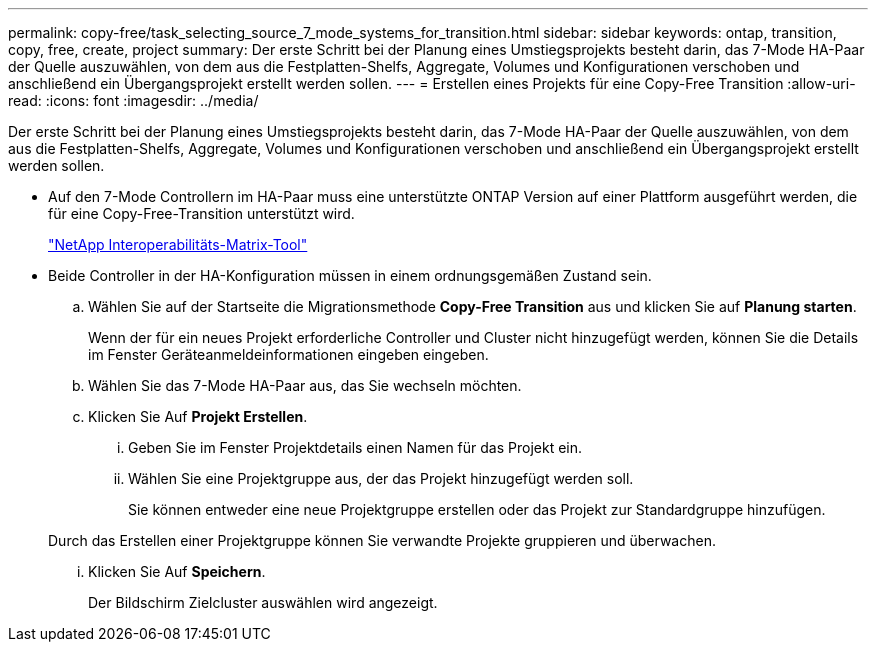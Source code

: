 ---
permalink: copy-free/task_selecting_source_7_mode_systems_for_transition.html 
sidebar: sidebar 
keywords: ontap, transition, copy, free, create, project 
summary: Der erste Schritt bei der Planung eines Umstiegsprojekts besteht darin, das 7-Mode HA-Paar der Quelle auszuwählen, von dem aus die Festplatten-Shelfs, Aggregate, Volumes und Konfigurationen verschoben und anschließend ein Übergangsprojekt erstellt werden sollen. 
---
= Erstellen eines Projekts für eine Copy-Free Transition
:allow-uri-read: 
:icons: font
:imagesdir: ../media/


[role="lead"]
Der erste Schritt bei der Planung eines Umstiegsprojekts besteht darin, das 7-Mode HA-Paar der Quelle auszuwählen, von dem aus die Festplatten-Shelfs, Aggregate, Volumes und Konfigurationen verschoben und anschließend ein Übergangsprojekt erstellt werden sollen.

* Auf den 7-Mode Controllern im HA-Paar muss eine unterstützte ONTAP Version auf einer Plattform ausgeführt werden, die für eine Copy-Free-Transition unterstützt wird.
+
https://mysupport.netapp.com/matrix["NetApp Interoperabilitäts-Matrix-Tool"]

* Beide Controller in der HA-Konfiguration müssen in einem ordnungsgemäßen Zustand sein.
+
.. Wählen Sie auf der Startseite die Migrationsmethode *Copy-Free Transition* aus und klicken Sie auf *Planung starten*.
+
Wenn der für ein neues Projekt erforderliche Controller und Cluster nicht hinzugefügt werden, können Sie die Details im Fenster Geräteanmeldeinformationen eingeben eingeben.

.. Wählen Sie das 7-Mode HA-Paar aus, das Sie wechseln möchten.
.. Klicken Sie Auf *Projekt Erstellen*.
+
... Geben Sie im Fenster Projektdetails einen Namen für das Projekt ein.
... Wählen Sie eine Projektgruppe aus, der das Projekt hinzugefügt werden soll.
+
Sie können entweder eine neue Projektgruppe erstellen oder das Projekt zur Standardgruppe hinzufügen.

+
Durch das Erstellen einer Projektgruppe können Sie verwandte Projekte gruppieren und überwachen.

... Klicken Sie Auf *Speichern*.
+
Der Bildschirm Zielcluster auswählen wird angezeigt.






